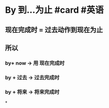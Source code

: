 * By 到…为止  #card #英语
:PROPERTIES:
:card-last-interval: 616.07
:card-repeats: 1
:card-ease-factor: 2.6
:card-next-schedule: 2024-06-06T13:52:57.770Z
:card-last-reviewed: 2022-09-29T12:52:57.771Z
:card-last-score: 5
:END:
** 现在完成时 = 过去动作到现在为止
** 所以
*** by+  now -> 用 现在完成时
*** by + 过去 -> 过去完成时
*** by + 将来 -> 将来完成时
*